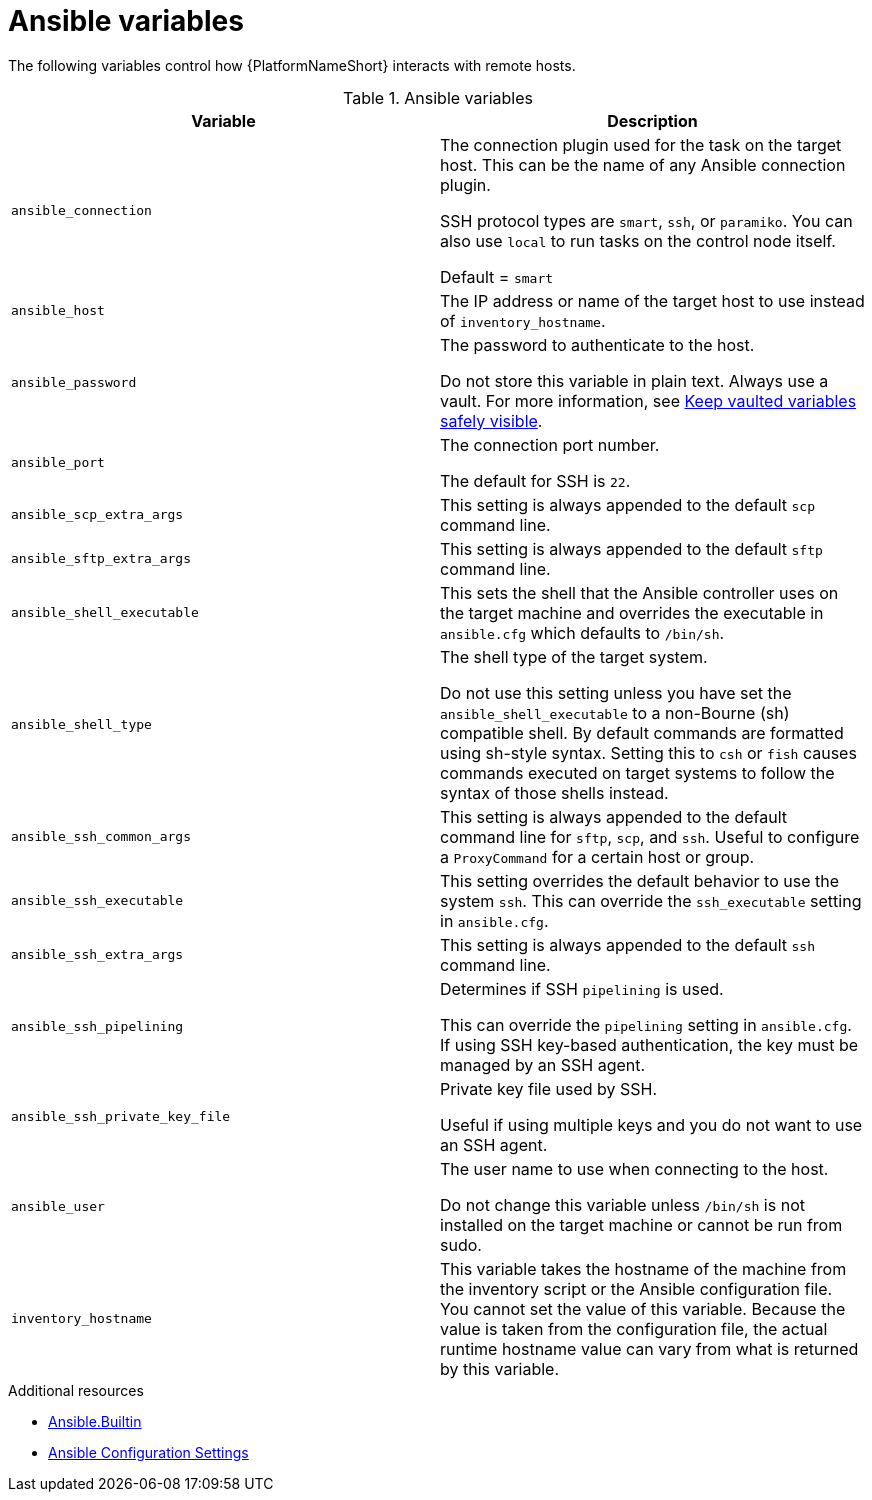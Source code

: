 :_mod-docs-content-type: REFERENCE

[id="ansible-variables"]

= Ansible variables

[role="_abstract"]
The following variables control how {PlatformNameShort} interacts with remote hosts.

.Ansible variables
[cols="50%,50%",options="header"]
|===
| Variable | Description
| `ansible_connection` | The connection plugin used for the task on the target host. This can be the name of any Ansible connection plugin.

SSH protocol types are `smart`, `ssh`, or `paramiko`. You can also use `local` to run tasks on the control node itself.

Default = `smart`

| `ansible_host` | The IP address or name of the target host to use instead of `inventory_hostname`.
| `ansible_password` | The password to authenticate to the host.

Do not store this variable in plain text. Always use a vault. For more information, see link:https://docs.ansible.com/ansible-core/devel/tips_tricks/ansible_tips_tricks.html#keep-vaulted-variables-safely-visible[Keep vaulted variables safely visible].
| `ansible_port` | The connection port number.

The default for SSH is `22`.
| `ansible_scp_extra_args` | This setting is always appended to the default `scp` command line.
| `ansible_sftp_extra_args` | This setting is always appended to the default `sftp` command line.
| `ansible_shell_executable` | This sets the shell that the Ansible controller uses on the target machine and overrides the executable in `ansible.cfg` which defaults to `/bin/sh`.
| `ansible_shell_type` | The shell type of the target system. 

Do not use this setting unless you have set the `ansible_shell_executable` to a non-Bourne (sh) compatible shell.
By default commands are formatted using sh-style syntax. Setting this to `csh` or `fish` causes commands executed on target systems to follow the syntax of those shells instead.
| `ansible_ssh_common_args` | This setting is always appended to the default command line for `sftp`, `scp`, and `ssh`.
Useful to configure a `ProxyCommand` for a certain host or group.
| `ansible_ssh_executable` | This setting overrides the default behavior to use the system `ssh`.
This can override the `ssh_executable` setting in `ansible.cfg`.
| `ansible_ssh_extra_args` | This setting is always appended to the default `ssh` command line.
| `ansible_ssh_pipelining` | Determines if SSH `pipelining` is used. 

This can override the `pipelining` setting in `ansible.cfg`.
If using SSH key-based authentication, the key must be managed by an SSH agent.
| `ansible_ssh_private_key_file` | Private key file used by SSH. 

Useful if using multiple keys and you do not want to use an SSH agent.
| `ansible_user` | The user name to use when connecting to the host.

Do not change this variable unless `/bin/sh` is not installed on the target machine or cannot be run from sudo.
| `inventory_hostname` | This variable takes the hostname of the machine from the inventory script or the Ansible configuration file.
You cannot set the value of this variable. Because the value is taken from the configuration file, the actual runtime hostname value can vary from what is returned by this variable.
|===

[role="_additional-resources"]
.Additional resources
* link:https://docs.ansible.com/ansible-core/devel/collections/ansible/builtin/index.html[Ansible.Builtin]
* link:https://docs.ansible.com/ansible-core/devel/reference_appendices/config.html[Ansible Configuration Settings]

